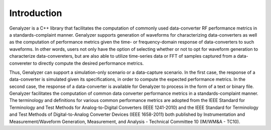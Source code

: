 Introduction
============

Genalyzer is a C++ library that facilitates the computation of commonly used data-converter RF performance metrics in a standards-complaint manner. Genalyzer supports generation of waveforms for characterizing data-converters as well as the computation of performance metrics given the time- or frequency-domain response of data-converters to such waveforms. In other words, users not only have the option of selecting whether or not to opt for waveform generation to characterize data-convereters, but are also able to utilize time-series data or FFT of samples captured from a data-convereter to directly compute the desired performance metrics. 

Thus, Genalyzer can support a simulation-only scenario or a data-capture scenario. In the first case, the response of a data-converter is simulated given its specifications, in order to compute the expected performance metrics. In the second case, the response of a data-converter is available for Genalyzer to process in the form of a text or binary file. Genalyzer facilitates the computation of common data converter performance metrics in a standards-complaint manner. The terminology and definitions for various common performance metrics are adopted from the IEEE Standard for Terminology and Test Methods for Analog-to-Digital Converters (IEEE 1241-2010) and the IEEE Standard for Terminology and Test Methods of Digital-to-Analog Converter Devices (IEEE 1658-2011) both published by Instrumentation and Measurement/Waveform Generation, Measurement, and Analysis - Technical Committee 10 (IM/WM&A - TC10). 
